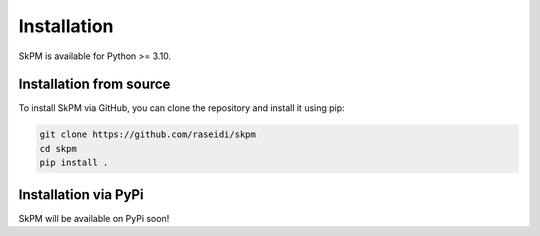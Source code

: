 .. _installation

Installation
============

SkPM is available for Python >= 3.10.

Installation from source
------------------------

To install SkPM via GitHub, you can clone the repository and install it using pip:

.. code-block:: none

   git clone https://github.com/raseidi/skpm
   cd skpm
   pip install .


Installation via PyPi
---------------------

SkPM will be available on PyPi soon!

.. .. code-block:: none

..    pip install skpm
